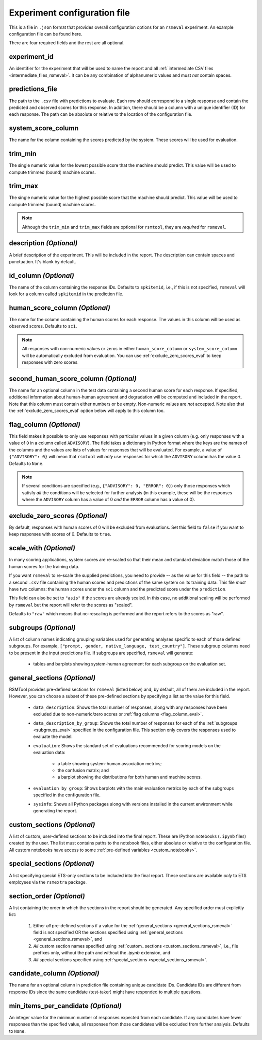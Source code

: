 Experiment configuration file
"""""""""""""""""""""""""""""

This is a file in ``.json`` format that provides overall configuration options for an ``rsmeval`` experiment. An example configuration file can be found here.

There are four required fields and the rest are all optional.

experiment_id
~~~~~~~~~~~~~
An identifier for the experiment that will be used to name the report and all :ref:`intermediate CSV files <intermediate_files_rsmeval>`. It can be any combination of alphanumeric values and must *not* contain spaces.

predictions_file
~~~~~~~~~~~~~~~~
The path to the ``.csv`` file with predictions to evaluate. Each row should correspond to a single response and contain the predicted and observed scores for this response. In addition, there should be a column with a unique identifier (ID) for each response. The path can be absolute or relative to the location of the configuration file.

system_score_column
~~~~~~~~~~~~~~~~~~~
The name for the column containing the scores predicted by the system. These scores will be used for evaluation.

trim_min
~~~~~~~~
The single numeric value for the lowest possible score that the machine should predict. This value will be used to compute trimmed (bound) machine scores.

trim_max
~~~~~~~~
The single numeric value for the highest possible score that the machine should predict. This value will be used to compute trimmed (bound) machine scores.

.. note::

    Although the ``trim_min`` and ``trim_max`` fields are optional for ``rsmtool``, they are *required* for ``rsmeval``.

description *(Optional)*
~~~~~~~~~~~~~~~~~~~~~~~~
A brief description of the experiment. This will be included in the report. The description can contain spaces and punctuation. It's blank by default.

id_column *(Optional)*
~~~~~~~~~~~~~~~~~~~~~~
The name of the column containing the response IDs. Defaults to ``spkitemid``, i.e., if this is not specified, ``rsmeval`` will look for a column called ``spkitemid`` in the prediction file.

human_score_column *(Optional)*
~~~~~~~~~~~~~~~~~~~~~~~~~~~~~~~
The name for the column containing the human scores for each response. The values in this column will be used as observed scores. Defaults to ``sc1``.

.. note::

    All responses with non-numeric values or zeros in either ``human_score_column`` or ``system_score_column`` will be automatically excluded from evaluation. You can use :ref:`exclude_zero_scores_eval` to keep responses with zero scores.

second_human_score_column *(Optional)*
~~~~~~~~~~~~~~~~~~~~~~~~~~~~~~~~~~~~~~
The name for an optional column in the test data containing a second human score for each response. If specified, additional information about human-human agreement and degradation will be computed and included in the report. Note that this column must contain either numbers or be empty. Non-numeric values are *not* accepted. Note also that the :ref:`exclude_zero_scores_eval` option below will apply to this column too.

.. _flag_column_eval:

flag_column *(Optional)*
~~~~~~~~~~~~~~~~~~~~~~~~
This field makes it possible to only use responses with particular values in a given column (e.g. only responses with a value of ``0`` in a column called ``ADVISORY``). The field takes a dictionary in Python format where the keys are the names of the columns and the values are lists of values for responses that will be evaluated. For example, a value of ``{"ADVISORY": 0}`` will mean that ``rsmtool`` will *only* use responses for which the ``ADVISORY`` column has the value 0. Defaults to ``None``.

.. note::

    If  several conditions are specified (e.g., ``{"ADVISORY": 0, "ERROR": 0}``) only those responses which satisfy *all* the conditions will be selected for further analysis (in this example, these will be the responses where the ``ADVISORY`` column has a value of 0 *and* the ``ERROR`` column has a value of 0).

.. _exclude_zero_scores_eval:

exclude_zero_scores *(Optional)*
~~~~~~~~~~~~~~~~~~~~~~~~~~~~~~~~
By default, responses with human scores of 0 will be excluded from evaluations. Set this field to ``false`` if you want to keep responses with scores of 0. Defaults to ``true``.

scale_with *(Optional)*
~~~~~~~~~~~~~~~~~~~~~~~
In many scoring applications, system scores are re-scaled so that their mean and standard deviation match those of the human scores for the training data.

If you want ``rsmeval`` to re-scale the supplied predictions, you need to provide -- as the value for this field -- the path to a second ``.csv`` file containing the human scores and predictions of the same system on its training data. This file *must* have two columns: the human scores under the ``sc1`` column and the predicted score under the ``prediction``.

This field can also be set to ``"asis"`` if the scores are already scaled. In this case, no additional scaling will be performed by ``rsmeval`` but the report will refer to the scores as "scaled".

Defaults to ``"raw"`` which means that no-rescaling is performed and the report refers to the scores as "raw".

.. _subgroups_eval:

subgroups *(Optional)*
~~~~~~~~~~~~~~~~~~~~~~
A list of column names indicating grouping variables used for generating analyses specific to each of those defined subgroups. For example, ``["prompt, gender, native_language, test_country"]``. These subgroup columns need to be present in the input predictions file. If subgroups are specified, ``rsmeval`` will generate:

    - tables and barplots showing system-human agreement for each subgroup on the evaluation set.

.. _general_sections_rsmeval:

general_sections *(Optional)*
~~~~~~~~~~~~~~~~~~~~~~~~~~~~~
RSMTool provides pre-defined sections for ``rsmeval`` (listed below) and, by default, all of them are included in the report. However, you can choose a subset of these pre-defined sections by specifying a list as the value for this field.

    - ``data_description``: Shows the total number of responses, along with any responses have been excluded due to non-numeric/zero scores or :ref:`flag columns <flag_column_eval>`.

    - ``data_description_by_group``: Shows the total number of responses for each of the :ref:`subgroups <subgroups_eval>` specified in the configuration file. This section only covers the responses used to evaluate the model.

    - ``evaluation``: Shows the standard set of evaluations recommended for scoring models on the evaluation data:

       - a table showing system-human association metrics;
       - the confusion matrix; and
       - a barplot showing the distributions for both human and machine scores.

    - ``evaluation by group``: Shows barplots with the main evaluation metrics by each of the subgroups specified in the configuration file.

    - ``sysinfo``: Shows all Python packages along with versions installed in the current environment while generating the report.

.. _custom_sections_rsmeval:

custom_sections *(Optional)*
~~~~~~~~~~~~~~~~~~~~~~~~~~~~

A list of custom, user-defined sections to be included into the final report. These are IPython notebooks (``.ipynb`` files) created by the user.  The list must contains paths to the notebook files, either absolute or relative to the configuration file. All custom notebooks have access to some :ref:`pre-defined variables <custom_notebooks>`.

.. _special_sections_rsmeval:

special_sections *(Optional)*
~~~~~~~~~~~~~~~~~~~~~~~~~~~~~
A list specifying special ETS-only sections to be included into the final report. These sections are available *only* to ETS employees via the ``rsmextra`` package.

section_order *(Optional)*
~~~~~~~~~~~~~~~~~~~~~~~~~~
A list containing the order in which the sections in the report should be generated. Any specified order must explicitly list:

    1. Either *all* pre-defined sections if a value for the :ref:`general_sections <general_sections_rsmeval>` field is not specified OR the sections specified using :ref:`general_sections <general_sections_rsmeval>`, and

    2. *All* custom section names specified using :ref:`custom_ sections <custom_sections_rsmeval>`, i.e., file prefixes only, without the path and without the `.ipynb` extension, and

    3. *All* special sections specified using :ref:`special_sections <special_sections_rsmeval>`.

candidate_column *(Optional)*
~~~~~~~~~~~~~~~~~~~~~~~~~~~~~
The name for an optional column in prediction file containing unique candidate IDs. Candidate IDs are different from response IDs since the same candidate (test-taker) might have responded to multiple questions.

min_items_per_candidate *(Optional)*
~~~~~~~~~~~~~~~~~~~~~~~~~~~~~~~~~~~~
An integer value for the minimum number of responses expected from each candidate. If any candidates have fewer responses than the specified value, all responses from those candidates will be excluded from further analysis. Defaults to ``None``.
